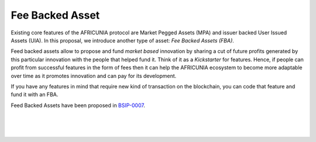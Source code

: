
.. _fba:

Fee Backed Asset
========================

Existing core features of the AFRICUNIA protocol are Market Pegged Assets (MPA) and issuer backed User Issued Assets (UIA). In this proposal, we introduce another type of asset: *Fee Backed Assets (FBA)*.

Feed backed assets allow to propose and fund *market based* innovation by sharing a cut of future profits generated by this particular innovation with the people that helped fund it. Think of it as a *Kickstarter* for features. Hence, if people can profit from successful features in the form of fees then it can help the AFRICUNIA ecosystem to become more adaptable over time as it promotes innovation and can pay for its development.

If you have any features in mind that require new kind of transaction on the blockchain, you can code that feature and fund it with an FBA.

Feed Backed Assets have been proposed in `BSIP-0007`_.

.. _BSIP-0007: https://github.com/AFRICUNIA/bsips/blob/master/bsip-0007.md


|

|

|
